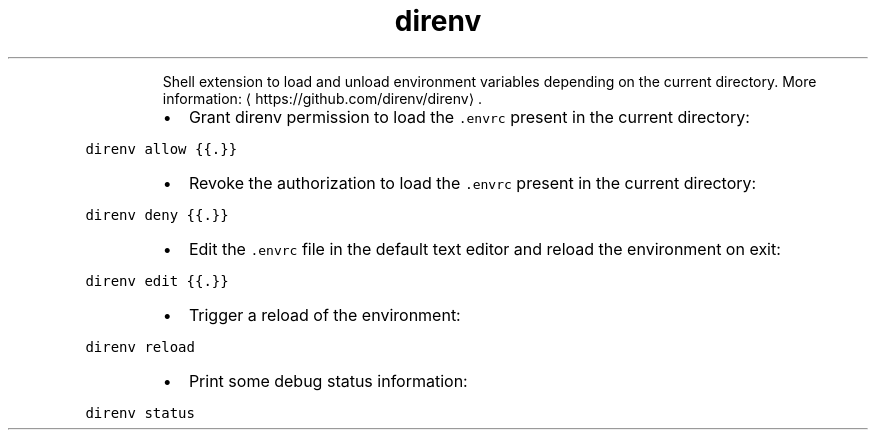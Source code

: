 .TH direnv
.PP
.RS
Shell extension to load and unload environment variables depending on the current directory.
More information: \[la]https://github.com/direnv/direnv\[ra]\&.
.RE
.RS
.IP \(bu 2
Grant direnv permission to load the \fB\fC\&.envrc\fR present in the current directory:
.RE
.PP
\fB\fCdirenv allow {{.}}\fR
.RS
.IP \(bu 2
Revoke the authorization to load the \fB\fC\&.envrc\fR present in the current directory:
.RE
.PP
\fB\fCdirenv deny {{.}}\fR
.RS
.IP \(bu 2
Edit the \fB\fC\&.envrc\fR file in the default text editor and reload the environment on exit:
.RE
.PP
\fB\fCdirenv edit {{.}}\fR
.RS
.IP \(bu 2
Trigger a reload of the environment:
.RE
.PP
\fB\fCdirenv reload\fR
.RS
.IP \(bu 2
Print some debug status information:
.RE
.PP
\fB\fCdirenv status\fR
